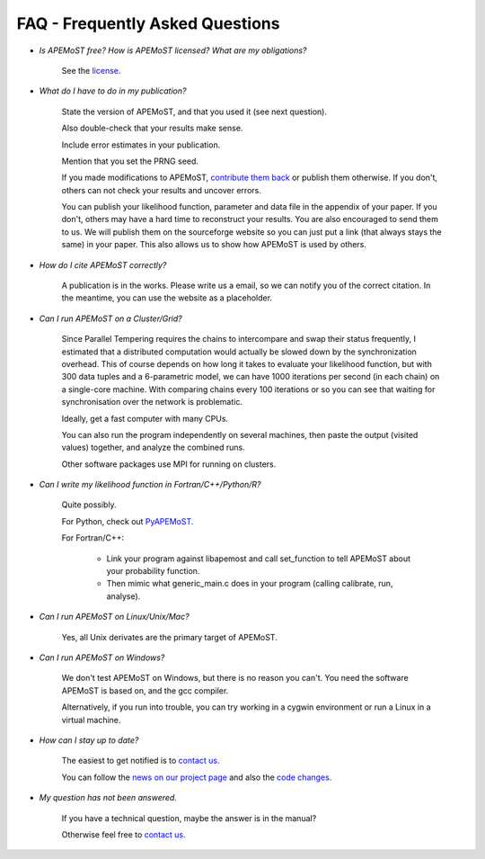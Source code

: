 FAQ - Frequently Asked Questions
===========================================

.. contents::

- *Is APEMoST free? How is APEMoST licensed? What are my obligations?*

	See the `license <license.html>`_.

- *What do I have to do in my publication?*

	State the version of APEMoST, and that you used it (see next question). 

	Also double-check that your results make sense.
	
	Include error estimates in your publication.
	
	Mention that you set the PRNG seed.

	If you made modifications to APEMoST, `contribute them back <contact.html>`_ or publish them otherwise. 
	If you don't, others can not check your results and uncover errors.

	You can publish your likelihood function, parameter and data file in the appendix of your paper.
	If you don't, others may have a hard time to reconstruct your results.
	You are also encouraged to send them to us. We will publish them on the sourceforge website 
	so you can just put a link (that always stays the same) in your paper. This also allows us to show how 
	APEMoST is used by others.

- *How do I cite APEMoST correctly?*

	A publication is in the works. Please write us a email, so we can notify you of the correct
	citation. In the meantime, you can use the website as a placeholder.

- *Can I run APEMoST on a Cluster/Grid?*

	Since Parallel Tempering requires the chains to intercompare and swap their status frequently,
	I estimated that a distributed computation would actually be slowed down by the synchronization overhead.
	This of course depends on how long it takes to evaluate your likelihood function, but with 300 data tuples
	and a 6-parametric model, we can have 1000 iterations per second (in each chain) on a single-core machine.
	With comparing chains every 100 iterations or so you can see that waiting for synchronisation over the 
	network is problematic. 

	Ideally, get a fast computer with many CPUs.

	You can also run the program independently on several machines, then paste the output (visited values)
	together, and analyze the combined runs.

	Other software packages use MPI for running on clusters.

- *Can I write my likelihood function in Fortran/C++/Python/R?*

        Quite possibly. 
        
        For Python, check out `PyAPEMoST <http://johannesbuchner.github.com/PyMultiNest>`_.

        For Fortran/C++:

           * Link your program against libapemost and call set_function to tell APEMoST about your probability function. 
           * Then mimic what generic_main.c does in your program (calling calibrate, run, analyse).
        
- *Can I run APEMoST on Linux/Unix/Mac?*

	Yes, all Unix derivates are the primary target of APEMoST. 

- *Can I run APEMoST on Windows?*

	We don't test APEMoST on Windows, but there is no reason you can't. You need the software
	APEMoST is based on, and the gcc compiler. 

	Alternatively, if you run into trouble, you can try working in a cygwin environment
	or run a Linux in a virtual machine.

- *How can I stay up to date?*

	The easiest to get notified is to `contact us <contact.html>`_.

	You can follow the `news on our project page <http://sourceforge.net/projects/apemost/>`_
	and also the `code changes <http://apemost.git.sourceforge.net/git/gitweb.cgi?p=apemost/apemost;a=summary>`_.
	

- *My question has not been answered.*

	If you have a technical question, maybe the answer is in the manual?

	Otherwise feel free to `contact us <contact.html>`_.



